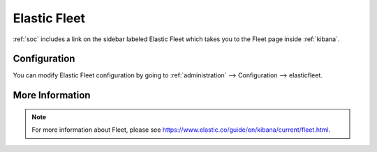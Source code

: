 .. _elastic-fleet:

Elastic Fleet
=============

:ref:`soc` includes a link on the sidebar labeled Elastic Fleet which takes you to the Fleet page inside :ref:`kibana`.

Configuration
-------------

You can modify Elastic Fleet configuration by going to :ref:`administration` --> Configuration --> elasticfleet.

More Information
----------------

.. note::

    For more information about Fleet, please see https://www.elastic.co/guide/en/kibana/current/fleet.html.
